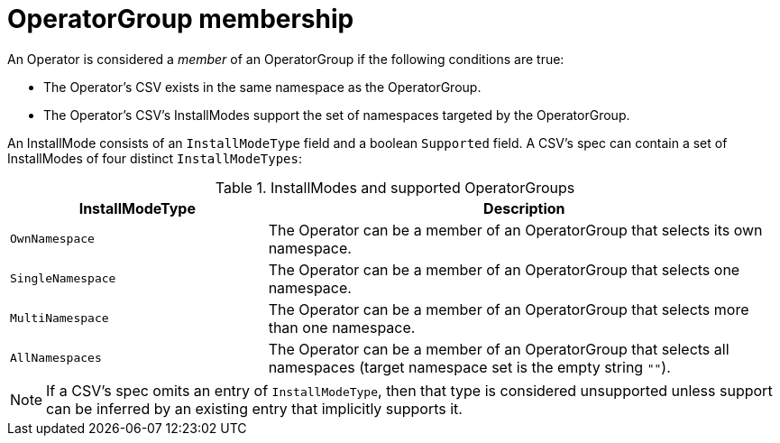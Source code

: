 // Module included in the following assemblies:
//
// * operators/understanding/olm/olm-understanding-operatorgroups.adoc

[id="olm-operatorgroups-membership_{context}"]
= OperatorGroup membership

An Operator is considered a _member_ of an OperatorGroup if the following
conditions are true:

* The Operator's CSV exists in the same namespace as the OperatorGroup.
* The Operator's CSV's InstallModes support the set of namespaces targeted by
the OperatorGroup.

An InstallMode consists of an `InstallModeType` field and a boolean `Supported`
field. A CSV's spec can contain a set of InstallModes of four distinct
`InstallModeTypes`:

.InstallModes and supported OperatorGroups
[cols="1,2",options="header"]
|===
|InstallModeType |Description

|`OwnNamespace`
|The Operator can be a member of an OperatorGroup that selects its own
 namespace.

|`SingleNamespace`
|The Operator can be a member of an OperatorGroup that selects one namespace.

|`MultiNamespace`
|The Operator can be a member of an OperatorGroup that selects more than one
namespace.

|`AllNamespaces`
|The Operator can be a member of an OperatorGroup that selects all namespaces
(target namespace set is the empty string `""`).
|===

[NOTE]
====
If a CSV's spec omits an entry of `InstallModeType`, then that type is
considered unsupported unless support can be inferred by an existing entry that
implicitly supports it.
====
